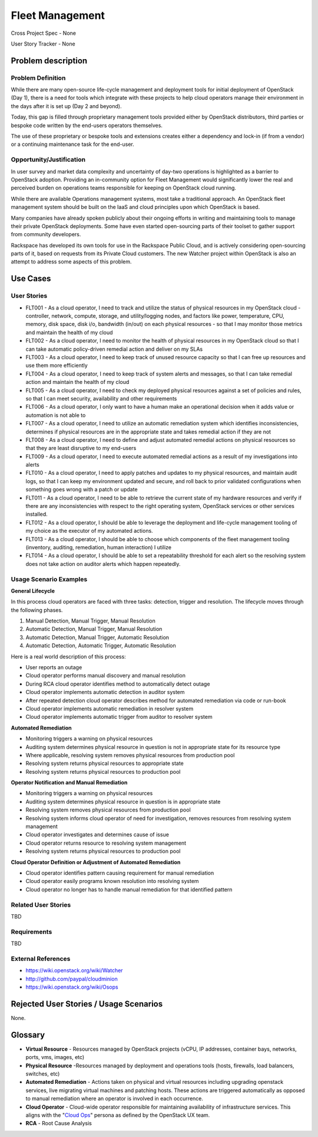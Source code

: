 Fleet Management
================
Cross Project Spec - None

User Story Tracker - None

Problem description
-------------------

Problem Definition
++++++++++++++++++
While there are many open-source life-cycle management and deployment tools
for initial deployment of OpenStack (Day 1), there is a need for tools which
integrate with these projects to help cloud operators manage their environment
in the days after it is set up (Day 2 and beyond).

Today, this gap is filled through proprietary management tools provided either
by OpenStack distributors, third parties or bespoke code written by the
end-users operators themselves.

The use of these proprietary or bespoke tools and extensions creates either a
dependency and lock-in (if from a vendor) or a continuing maintenance task for
the end-user.

Opportunity/Justification
+++++++++++++++++++++++++
In user survey and market data complexity and uncertainty of day-two operations
is highlighted as a barrier to OpenStack adoption. Providing an in-community
option for Fleet Management would significantly lower the real and perceived
burden on operations teams responsible for keeping on OpenStack cloud running.

While there are available Operations management systems, most take a
traditional approach. An OpenStack fleet management system should be built on
the IaaS and cloud principles upon which OpenStack is based.

Many companies have already spoken publicly about their ongoing efforts in
writing and maintaining tools to manage their private OpenStack deployments.
Some have even started open-sourcing parts of their toolset to gather support
from community developers.

Rackspace has developed its own tools for use in the Rackspace Public Cloud,
and is actively considering open-sourcing parts of it, based on requests from
its Private Cloud customers. The new Watcher project within OpenStack is also
an attempt to address some aspects of this problem.

Use Cases
---------

User Stories
++++++++++++
* FLT001 - As a cloud operator, I need to track and utilize the status of physical
  resources in my OpenStack cloud - controller, network, compute, storage,
  and utility/logging nodes, and factors like power, temperature, CPU,
  memory, disk space, disk i/o, bandwidth (in/out) on each physical resources
  - so that I may monitor those metrics and maintain the health of my cloud

* FLT002 - As a cloud operator, I need to monitor the health of physical resources in
  my OpenStack cloud so that I can take automatic policy-driven remedial
  action and deliver on my SLAs

* FLT003 - As a cloud operator, I need to keep track of unused resource capacity so that
  I can free up resources and use them more efficiently

* FLT004 - As a cloud operator, I need to keep track of system alerts and messages,
  so that I can take remedial action and maintain the health of my cloud

* FLT005 - As a cloud operator, I need to check my deployed physical resources against
  a set of policies and rules, so that I can meet security, availability and
  other requirements

* FLT006 - As a cloud operator, I only want to have a human make an operational decision
  when it adds value or automation is not able to

* FLT007 - As a cloud operator, I need to utilize an automatic remediation system which
  identifies inconsistencies, determines if physical resources are in the
  appropriate state and takes remedial action if they are not

* FLT008 - As a cloud operator, I need to define and adjust automated remedial actions
  on physical resources so that they are least disruptive to my end-users

* FLT009 - As a cloud operator, I need to execute automated remedial actions as a
  result of my investigations into alerts

* FLT010 - As a cloud operator, I need to apply patches and updates to my physical
  resources, and maintain audit logs, so that I can keep my environment
  updated and secure, and roll back to prior validated configurations when
  something goes wrong with a patch or update

* FLT011 - As a cloud operator, I need to be able to retrieve the current state of my
  hardware resources and verify if there are any inconsistencies with respect
  to the right operating system, OpenStack services or other services
  installed.

* FLT012 - As a cloud operator, I should be able to leverage the deployment and
  life-cycle management tooling of my choice as the executor of my automated
  actions.

* FLT013 - As a cloud operator, I should be able to choose which components of the fleet
  management tooling (inventory, auditing, remediation, human interaction) I
  utilize

* FLT014 - As a cloud operator, I should be able to set a repeatability threshold for
  each alert so the resolving system does not take action on auditor alerts
  which happen repeatedly.

Usage Scenario Examples
+++++++++++++++++++++++
**General Lifecycle**

In this process cloud operators are faced with three tasks: detection, trigger
and resolution. The lifecycle moves through the following phases.

#. Manual Detection, Manual Trigger, Manual Resolution
#. Automatic Detection, Manual Trigger, Manual Resolution
#. Automatic Detection, Manual Trigger, Automatic Resolution
#. Automatic Detection, Automatic Trigger, Automatic Resolution

Here is a real world description of this process:

* User reports an outage
* Cloud operator performs manual discovery and manual resolution
* During RCA cloud operator identifies method to automatically detect outage
* Cloud operator implements automatic detection in auditor system
* After repeated detection cloud operator describes method for automated
  remediation via code or run-book
* Cloud operator implements automatic remediation in resolver system
* Cloud operator implements automatic trigger from auditor to resolver system

**Automated Remediation**

* Monitoring triggers a warning on physical resources
* Auditing system determines physical resource in question is not in
  appropriate state for its resource type
* Where applicable, resolving system removes physical resources from production
  pool
* Resolving system returns physical resources to appropriate state
* Resolving system returns physical resources to production pool

**Operator Notification and Manual Remediation**

* Monitoring triggers a warning on physical resources
* Auditing system determines physical resource in question is in appropriate
  state
* Resolving system removes physical resources from production pool
* Resolving system informs cloud operator of need for investigation, removes
  resources from resolving system management
* Cloud operator investigates and determines cause of issue
* Cloud operator returns resource to resolving system management
* Resolving system returns physical resources to production pool

**Cloud Operator Definition or Adjustment of Automated Remediation**

* Cloud operator identifies pattern causing requirement for manual remediation
* Cloud operator easily programs known resolution into resolving system
* Cloud operator no longer has to handle manual remediation for that identified
  pattern

Related User Stories
++++++++++++++++++++
TBD

Requirements
++++++++++++
TBD

External References
+++++++++++++++++++
* `<https://wiki.openstack.org/wiki/Watcher>`_

* `<http://github.com/paypal/cloudminion>`_

* `<https://wiki.openstack.org/wiki/Osops>`_

Rejected User Stories / Usage Scenarios
---------------------------------------
None.

Glossary
--------
* **Virtual Resource** - Resources managed by OpenStack projects (vCPU,
  IP addresses, container bays, networks, ports, vms, images, etc)

* **Physical Resource** -Resources managed by deployment and operations tools
  (hosts, firewalls, load balancers, switches, etc)

* **Automated Remediation** - Actions taken on physical and virtual resources
  including upgrading openstack services, live migrating virtual machines and
  patching hosts. These actions are triggered automatically as opposed to
  manual remediation where an operator is involved in each occurrence.

* **Cloud Operator** - Cloud-wide operator responsible for maintaining
  availability of infrastructure services. This aligns with the "`Cloud Ops <https://wiki.openstack.org/wiki/OpenStack_Personas_2015_Cloud_Ops>`_"
  persona as defined by the OpenStack UX team.

* **RCA** - Root Cause Analysis
